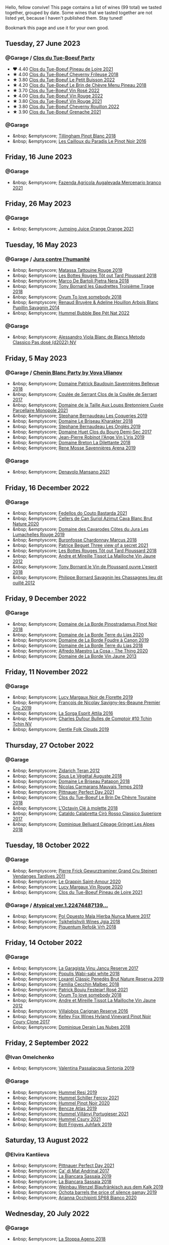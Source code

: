 Hello, fellow convive! This page contains a list of wines (99 total) we tasted together, grouped by date. Some wines that we tasted together are not listed yet, because I haven't published them. Stay tuned!

Bookmark this page and use it for your own good.

#+begin_export html
<div class="rating-list">
#+end_export

** Tuesday, 27 June 2023

*** @Garage / [[barberry:/posts/2023-06-27-clos-du-tue-boeuf][Clos du Tue-Boeuf Party]]

- ❤️ 4.40 [[barberry:/wines/9c4c0af0-04d5-4e1c-aa3f-6e1321b7f19b][Clos du Tue-Boeuf Pineau de Loire 2021]]
- ★ 4.00 [[barberry:/wines/171c39e5-a699-44d2-9f16-56e5a8a4b33e][Clos du Tue-Boeuf Cheverny Frileuse 2018]]
- ★ 3.80 [[barberry:/wines/95e0ec05-1f0f-4b3a-ab38-c419340eba94][Clos du Tue-Boeuf Le Petit Buisson 2022]]
- ★ 4.20 [[barberry:/wines/6e694054-20c9-4a92-bd62-305742dd9f57][Clos du Tue-Boeuf Le Brin de Chèvre Menu Pineau 2018]]
- ★ 3.70 [[barberry:/wines/2c8508da-073d-4c8b-984d-c6589ecf5bd6][Clos du Tue-Boeuf Vin Rosé 2022]]
- ★ 4.00 [[barberry:/wines/3d19c153-8338-4879-9f86-882b312f6ea4][Clos du Tue-Boeuf Vin Rouge 2022]]
- ★ 3.80 [[barberry:/wines/55f9514b-ac4d-4fd2-8df7-40aa9d077334][Clos du Tue-Boeuf Vin Rouge 2021]]
- ★ 3.80 [[barberry:/wines/a52d80dc-df32-4f09-aab8-a282a7db1b40][Clos du Tue-Boeuf Cheverny Rouillon 2022]]
- ★ 3.90 [[barberry:/wines/70da4cb5-6bf9-4fba-b3c1-8c495aa4be57][Clos du Tue-Boeuf Grenache 2021]]

*** @Garage

- &nbsp; &emptyscore; [[barberry:/wines/c5974f33-5917-4a82-b4b7-c130a686a175][Tillingham Pinot Blanc 2018]]
- &nbsp; &emptyscore; [[barberry:/wines/a02196dc-8a44-4bc5-91e0-7a51816b9971][Les Cailloux du Paradis Le Pinot Noir 2016]]

** Friday, 16 June 2023

*** @Garage

- &nbsp; &emptyscore; [[barberry:/wines/dc4e8325-8cb6-4d9a-a68a-3695a56388ad][Fazenda Agricola Augalevada Mercenario branco 2021]]

** Friday, 26 May 2023

*** @Garage

- &nbsp; &emptyscore; [[barberry:/wines/4b7cfb23-6e89-4d48-a878-13b7d814b107][Jumping Juice Orange Orange 2021]]

** Tuesday, 16 May 2023

*** @Garage / [[barberry:/posts/2023-05-16-jura][Jura contre l'humanité]]

- &nbsp; &emptyscore; [[barberry:/wines/a36b4d58-afe8-4fed-88ae-1d9b582e97dc][Matassa Tattouine Rouge 2019]]
- &nbsp; &emptyscore; [[barberry:/wines/3e07d3ab-d122-4eee-94dd-0770a526125b][Les Bottes Rouges Tôt out Tard Ploussard 2018]]
- &nbsp; &emptyscore; [[barberry:/wines/c2a1ba1f-6ed7-4c0f-bcd3-a497501d5912][Marco De Bartoli Pietra Nera 2018]]
- &nbsp; &emptyscore; [[barberry:/wines/18504209-097a-41cc-b6ac-e1cf5d449b37][Tony Bornard les Gaudrettes Troisième Tirage 2018]]
- &nbsp; &emptyscore; [[barberry:/wines/68aa146e-d0bc-4688-8e46-9e4f7bfd3c26][Ovum To love somebody 2018]]
- &nbsp; &emptyscore; [[barberry:/wines/e4351bcf-6fd6-4b71-b3ac-acf63e9c45e1][Renaud Bruyère & Adeline Houillon Arbois Blanc Pupillin Savagnin 2014]]
- &nbsp; &emptyscore; [[barberry:/wines/8055f252-7ce7-46e9-95e3-28e386d0ae21][Hummel Bubble Bee Pét Nat 2022]]

*** @Garage

- &nbsp; &emptyscore; [[barberry:/wines/c44832eb-c5eb-44e8-891b-7d0dde919a61][Alessandro Viola Blanc de Blancs Metodo Classico Pas dosé (d2022) NV]]

** Friday,  5 May 2023

*** @Garage / [[barberry:/posts/2023-05-05-chenin-blanc][Chenin Blanc Party by Vova Ulianov]]

- &nbsp; &emptyscore; [[barberry:/wines/01025fcf-ae2c-4a42-8d0e-1b6d9c5207cf][Domaine Patrick Baudouin Savennières Bellevue 2018]]
- &nbsp; &emptyscore; [[barberry:/wines/256ef92e-de3a-4f87-b669-041175420aa6][Coulée de Serrant Clos de la Coulée de Serrant 2017]]
- &nbsp; &emptyscore; [[barberry:/wines/2e3a144b-504a-4d4d-83d6-8551084cbed2][Domaine de la Taille Aux Loups Bretonniere Cuvée Parcellaire Monopole 2021]]
- &nbsp; &emptyscore; [[barberry:/wines/37112ddf-9b53-4c56-8e36-c71002ea06ab][Stephane Bernaudeau Les Coqueries 2019]]
- &nbsp; &emptyscore; [[barberry:/wines/69b6a7f9-4741-49e1-9804-2a90b3f177cc][Domaine Le Briseau Kharakter 2018]]
- &nbsp; &emptyscore; [[barberry:/wines/6b86dd6e-8d5c-4bba-9ef3-d86a42cd0fe2][Stephane Bernaudeau Les Onglés 2019]]
- &nbsp; &emptyscore; [[barberry:/wines/5cc200a2-74dc-4d09-915f-bc4240a5c15f][Domaine Huet Clos du Bourg Demi-Sec 2017]]
- &nbsp; &emptyscore; [[barberry:/wines/cbe859e6-edcd-41a3-9d72-3a4bfb4be7bc][Jean-Pierre Robinot l'Ange Vin L'iris 2019]]
- &nbsp; &emptyscore; [[barberry:/wines/30e2bafe-08f1-45a1-b7f4-91d93b5e1488][Domaine Breton La Dilettante 2018]]
- &nbsp; &emptyscore; [[barberry:/wines/ae9964d3-35ea-41d6-ba06-cebdc91f52fc][Rene Mosse Savennières Arena 2019]]

*** @Garage

- &nbsp; &emptyscore; [[barberry:/wines/da4e356a-f465-4ba5-996c-2f97a9dab5f7][Denavolo Mansano 2021]]

** Friday, 16 December 2022

*** @Garage

- &nbsp; &emptyscore; [[barberry:/wines/ce0741d1-bf10-4ec2-994d-a86a062bea58][Fedellos do Couto Bastarda 2021]]
- &nbsp; &emptyscore; [[barberry:/wines/d7463ff5-e6fb-4f8e-9b34-e4c3da51157a][Cellers de Can Suriol Azimut Cava Blanc Brut Nature 2020]]
- &nbsp; &emptyscore; [[barberry:/wines/0e00caf9-100e-4789-a9aa-dbe00f82d8af][Domaine des Cavarodes Côtes du Jura Les Lumachelles Rouge 2019]]
- &nbsp; &emptyscore; [[barberry:/wines/892e6330-5d64-47c5-ac84-90ef7be094bc][Buronfosse Chardonnay Marcus 2018]]
- &nbsp; &emptyscore; [[barberry:/wines/a85a1ed5-61aa-48d6-8ef3-2a68e12e2378][Patrice Beguet Three view of a secret 2021]]
- &nbsp; &emptyscore; [[barberry:/wines/3e07d3ab-d122-4eee-94dd-0770a526125b][Les Bottes Rouges Tôt out Tard Ploussard 2018]]
- &nbsp; &emptyscore; [[barberry:/wines/d8cdf174-081b-47a2-8d6b-ef54288feae5][Andre et Mireille Tissot La Mailloche Vin Jaune 2012]]
- &nbsp; &emptyscore; [[barberry:/wines/dae96f2e-0035-42dc-8678-b1caba56fe17][Tony Bornard le Vin de Ploussard ouvre L'esprit 2018]]
- &nbsp; &emptyscore; [[barberry:/wines/e6abd222-5254-45ba-bba6-4eb328431065][Philippe Bornard Savagnin les Chassagnes lieu dit ouillé 2012]]

** Friday,  9 December 2022

*** @Garage

- &nbsp; &emptyscore; [[barberry:/wines/edc0e148-49bc-463f-bbfe-bc4e7eaa708d][Domaine de La Borde Pinostradamus Pinot Noir 2018]]
- &nbsp; &emptyscore; [[barberry:/wines/f1cff90d-27af-4f71-9694-956ca5b8c789][Domaine de La Borde Terre du Lias 2020]]
- &nbsp; &emptyscore; [[barberry:/wines/0c1d7f5c-0ea5-4dab-be1e-34b319f49159][Domaine de La Borde Foudre à Canon 2019]]
- &nbsp; &emptyscore; [[barberry:/wines/42e19eb9-8d28-44a8-a8e5-a034fc225ce4][Domaine de La Borde Terre du Lias 2018]]
- &nbsp; &emptyscore; [[barberry:/wines/96039a14-48c5-427c-ba3e-1e0cb88c9a26][Alfredo Maestro La Cosa - The Thing 2020]]
- &nbsp; &emptyscore; [[barberry:/wines/f2f86ca7-58c8-4afc-96ee-8a2485b26aa7][Domaine de La Borde Vin Jaune 2013]]

** Friday, 11 November 2022

*** @Garage

- &nbsp; &emptyscore; [[barberry:/wines/98953414-b1c1-49cb-a48e-e4a0e2593565][Lucy Margaux Noir de Florette 2019]]
- &nbsp; &emptyscore; [[barberry:/wines/9b2bfb0e-b377-4f9f-bf70-5e126943c6ef][François de Nicolay Savigny-les-Beaune Premier Cru 2019]]
- &nbsp; &emptyscore; [[barberry:/wines/474939e8-1301-48d6-9227-cb9b57ad02be][La Sorga Esprit Attila 2016]]
- &nbsp; &emptyscore; [[barberry:/wines/e0415878-d4b9-4d57-ac83-42ff34f90f86][Charles Dufour Bulles de Comptoir #10 Tchin Tchin NV]]
- &nbsp; &emptyscore; [[barberry:/wines/7ea33477-856c-45c1-ad2e-85b3159aaca3][Gentle Folk Clouds 2019]]

** Thursday, 27 October 2022

*** @Garage

- &nbsp; &emptyscore; [[barberry:/wines/2654fa1a-5b72-4b93-a583-95c94224deba][Zidarich Teran 2012]]
- &nbsp; &emptyscore; [[barberry:/wines/05cba79e-1b1a-4498-8e2e-80edc30e678d][Sous Le Végétal Auguste 2018]]
- &nbsp; &emptyscore; [[barberry:/wines/e6552fb9-5d4d-4b28-a5bd-86add75d2949][Domaine Le Briseau Patapon 2018]]
- &nbsp; &emptyscore; [[barberry:/wines/2ed14445-f42a-4213-8805-5fde9e011dcf][Nicolas Carmarans Mauvais Temps 2019]]
- &nbsp; &emptyscore; [[barberry:/wines/9de8ffb2-0758-48cf-b43c-5ec7a2010661][Pittnauer Perfect Day 2021]]
- &nbsp; &emptyscore; [[barberry:/wines/697a50e3-196c-48c3-b531-f3879dd9b694][Clos du Tue-Boeuf Le Brin De Chèvre Touraine 2018]]
- &nbsp; &emptyscore; [[barberry:/wines/b95bd411-5f4c-47b9-a460-302550f58594][L'Octavin Clé à molette 2018]]
- &nbsp; &emptyscore; [[barberry:/wines/e1619879-8376-4b01-ba2a-8bacc0ad01e2][Cataldo Calabretta Cirò Rosso Classico Superiore 2017]]
- &nbsp; &emptyscore; [[barberry:/wines/9de3da25-842b-4366-810b-a5584112ef0e][Dominique Belluard Cépage Gringet Les Alpes 2018]]

** Tuesday, 18 October 2022

*** @Garage

- &nbsp; &emptyscore; [[barberry:/wines/451f1ee5-b3fb-4b4b-b42e-2057a10bc3af][Pierre Frick Gewurztraminer Grand Cru Steinert Vendanges Tardives 2011]]
- &nbsp; &emptyscore; [[barberry:/wines/b94d081f-a83f-422f-84be-250038aac53b][Le Grappin Saint-Amour 2020]]
- &nbsp; &emptyscore; [[barberry:/wines/62a4a5f1-f9f5-4987-aaeb-009102fb83a9][Lucy Margaux Vin Rouge 2020]]
- &nbsp; &emptyscore; [[barberry:/wines/9c4c0af0-04d5-4e1c-aa3f-6e1321b7f19b][Clos du Tue-Boeuf Pineau de Loire 2021]]

*** @Garage / [[barberry:/posts/2022-10-18-atypical][Atypical ver.1.22474487139...]]

- &nbsp; &emptyscore; [[barberry:/wines/30182631-b531-4eb1-8a87-01383c8dc4a3][Pol Opuesto Mala Hierba Nunca Muere 2017]]
- &nbsp; &emptyscore; [[barberry:/wines/5dc6ba4f-1e46-4feb-8b6e-4ab6ae31a614][Tsikhelishvili Wines Jgia 2018]]
- &nbsp; &emptyscore; [[barberry:/wines/86783d66-c9b9-41ca-95e1-f2d214198157][Piquentum Refošk Vrh 2018]]

** Friday, 14 October 2022

*** @Garage

- &nbsp; &emptyscore; [[barberry:/wines/af5f10f3-a2a0-4f25-997a-6a5c6b81159c][La Garagista Vinu Jancu Reserve 2017]]
- &nbsp; &emptyscore; [[barberry:/wines/3e3afebf-0122-4708-86af-46c1f53b4078][Populis Wabi-sabi white 2018]]
- &nbsp; &emptyscore; [[barberry:/wines/2616849c-0e41-49f1-b769-12eb4a02a413][Loxarel Clàssic Penedès Brut Nature Reserva 2019]]
- &nbsp; &emptyscore; [[barberry:/wines/5bea4ba4-aaef-402e-9bd0-f8ad5da2c5e3][Familia Cecchin Malbec 2018]]
- &nbsp; &emptyscore; [[barberry:/wines/eb0e3f46-1417-4e4d-acc5-1fe5e6650a48][Patrick Bouju Festejar! Rosé 2021]]
- &nbsp; &emptyscore; [[barberry:/wines/68aa146e-d0bc-4688-8e46-9e4f7bfd3c26][Ovum To love somebody 2018]]
- &nbsp; &emptyscore; [[barberry:/wines/d8cdf174-081b-47a2-8d6b-ef54288feae5][Andre et Mireille Tissot La Mailloche Vin Jaune 2012]]
- &nbsp; &emptyscore; [[barberry:/wines/8d4f1f71-ee82-481b-a9a1-6cf5e03e00d9][Villalobos Carignan Reserve 2016]]
- &nbsp; &emptyscore; [[barberry:/wines/4a5c59e8-9273-4dc8-a6de-9af531084fd1][Kelley Fox Wines Hyland Vineyard Pinot Noir Coury Clone 2017]]
- &nbsp; &emptyscore; [[barberry:/wines/0eee744d-c822-471a-8a3f-ba0c7d452893][Dominique Derain Las Nubes 2018]]

** Friday,  2 September 2022

*** @Ivan Omelchenko

- &nbsp; &emptyscore; [[barberry:/wines/39a934ab-0f33-4466-894b-72d822ce15d4][Valentina Passalacqua Sintonia 2019]]

*** @Garage

- &nbsp; &emptyscore; [[barberry:/wines/c0acd31a-42df-449b-8667-24de166fe520][Hummel Resi 2019]]
- &nbsp; &emptyscore; [[barberry:/wines/3171f223-b386-4b4f-9870-ede738f53f7a][Hummel Schiller Fercsy 2021]]
- &nbsp; &emptyscore; [[barberry:/wines/0901f1a7-fea8-4940-a90e-d3471e665a55][Hummel Pinot Noir 2020]]
- &nbsp; &emptyscore; [[barberry:/wines/b564a7b1-37b0-48c2-b781-16103bc016c1][Bencze Atlas 2019]]
- &nbsp; &emptyscore; [[barberry:/wines/4bac6da8-95e1-4c49-bcfc-f7b8e672d543][Hummel Villányi Portugieser 2021]]
- &nbsp; &emptyscore; [[barberry:/wines/be2a9fd4-3b19-4e77-bf63-23e1a04a2ca4][Hummel Csury 2021]]
- &nbsp; &emptyscore; [[barberry:/wines/6bc9fea8-41bf-4e23-a34a-c0f80a5017e6][Bott Frigyes Juhfark 2019]]

** Saturday, 13 August 2022

*** @Elvira Kantiieva

- &nbsp; &emptyscore; [[barberry:/wines/9de8ffb2-0758-48cf-b43c-5ec7a2010661][Pittnauer Perfect Day 2021]]
- &nbsp; &emptyscore; [[barberry:/wines/3bbce93c-f276-4b2e-9992-122e946891e0][Ca' di Mat Andrinal 2017]]
- &nbsp; &emptyscore; [[barberry:/wines/2d3c1ace-271e-4b2a-80e5-0579c356e025][La Biancara Sassaia 2019]]
- &nbsp; &emptyscore; [[barberry:/wines/14bfdb67-e5c3-48cb-b555-5f0acf303b79][La Biancara Sassaia 2018]]
- &nbsp; &emptyscore; [[barberry:/wines/bcf84367-38ec-4954-87d8-32b3a541d067][Weinbau Wenzel Blaufränkisch aus dem Kalk 2019]]
- &nbsp; &emptyscore; [[barberry:/wines/e2282dba-1045-49a9-a806-631f570e0f0d][Ochota barrels the price of silence gamay 2019]]
- &nbsp; &emptyscore; [[barberry:/wines/fe7baaab-b6e1-43c7-b475-2fbacc3e84d4][Arianna Occhipinti SP68 Bianco 2020]]

** Wednesday, 20 July 2022

*** @Garage

- &nbsp; &emptyscore; [[barberry:/wines/300f65a6-f3a7-413d-8e8f-4b06abb5f11d][La Stoppa Ageno 2018]]

** Tuesday, 10 August 2021

*** @101 Bar

- &nbsp; &emptyscore; [[barberry:/wines/70d061f4-9ef9-4c2e-835f-154c08d37a54][Patrice Beguet Silk Blue 2020]]
- &nbsp; &emptyscore; [[barberry:/wines/805e6758-4d6a-4c21-9ab4-4045e6ea446c][Patrice Beguet Fresh Impression White 2019]]
- &nbsp; &emptyscore; [[barberry:/wines/1f7e5557-18aa-4054-a674-9b5f5edfdf19][Patrice Beguet Go Together Red 2019]]
- &nbsp; &emptyscore; [[barberry:/wines/67648a12-7d2c-481b-ba2f-707213642f7c][Patrice Beguet Oh Yeah 2020]]
- &nbsp; &emptyscore; [[barberry:/wines/e59e3ee3-cfb8-4f3d-8df3-8001d244a624][Patrice Beguet Three views of a secret 2020]]

#+begin_export html
</div>
#+end_export
